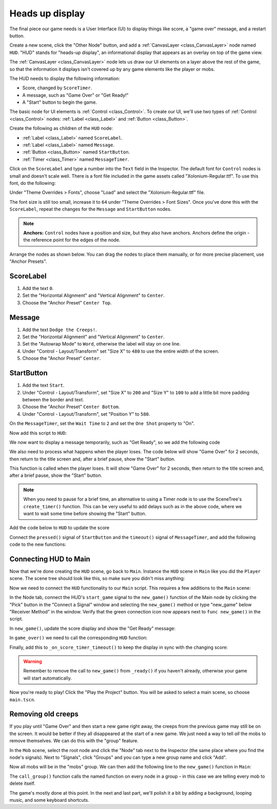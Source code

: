 .. _doc_your_first_2d_game_heads_up_display:

Heads up display
================

The final piece our game needs is a User Interface (UI) to display things like
score, a "game over" message, and a restart button.

Create a new scene, click the "Other Node" button, and add a :ref:`CanvasLayer <class_CanvasLayer>` node named
``HUD``. "HUD" stands for "heads-up display", an informational display that
appears as an overlay on top of the game view.

The :ref:`CanvasLayer <class_CanvasLayer>` node lets us draw our UI elements on
a layer above the rest of the game, so that the information it displays isn't
covered up by any game elements like the player or mobs.

The HUD needs to display the following information:

- Score, changed by ``ScoreTimer``.
- A message, such as "Game Over" or "Get Ready!"
- A "Start" button to begin the game.

The basic node for UI elements is :ref:`Control <class_Control>`. To create our
UI, we'll use two types of :ref:`Control <class_Control>` nodes: :ref:`Label
<class_Label>` and :ref:`Button <class_Button>`.

Create the following as children of the ``HUD`` node:

- :ref:`Label <class_Label>` named ``ScoreLabel``.
- :ref:`Label <class_Label>` named ``Message``.
- :ref:`Button <class_Button>` named ``StartButton``.
- :ref:`Timer <class_Timer>` named ``MessageTimer``.

Click on the ``ScoreLabel`` and type a number into the ``Text`` field in the
Inspector. The default font for ``Control`` nodes is small and doesn't scale
well. There is a font file included in the game assets called
"Xolonium-Regular.ttf". To use this font, do the following:

Under "Theme Overrides > Fonts", choose "Load" and select the "Xolonium-Regular.ttf" file.

.. image:: img/custom_font_load_font.webp

The font size is still too small, increase it to ``64`` under "Theme Overrides > Font Sizes". 
Once you've done this with the ``ScoreLabel``, repeat the changes for the ``Message`` and ``StartButton`` nodes.

.. image:: img/custom_font_size.webp

.. note:: **Anchors:** ``Control`` nodes have a position and size,
          but they also have anchors. Anchors define the origin -
          the reference point for the edges of the node.

Arrange the nodes as shown below.
You can drag the nodes to place them manually, or for more precise placement,
use "Anchor Presets".

.. image:: img/ui_anchor.webp

ScoreLabel
~~~~~~~~~~

1. Add the text ``0``.
2. Set the "Horizontal Alignment" and "Vertical Alignment" to ``Center``.
3. Choose the "Anchor Preset" ``Center Top``.

Message
~~~~~~~~~~~~

1. Add the text ``Dodge the Creeps!``.
2. Set the "Horizontal Alignment" and "Vertical Alignment" to ``Center``.
3. Set the "Autowrap Mode" to ``Word``, otherwise the label will stay on one line.
4. Under "Control - Layout/Transform" set "Size X"  to ``480`` to use the entire width of the screen.
5. Choose the "Anchor Preset" ``Center``.

StartButton
~~~~~~~~~~~

1. Add the text ``Start``.
2. Under "Control - Layout/Transform", set "Size X" to ``200`` and "Size Y" to ``100``
   to add a little bit more padding between the border and text.
3. Choose the "Anchor Preset" ``Center Bottom``.
4. Under "Control - Layout/Transform", set "Position Y" to ``580``.

On the ``MessageTimer``, set the ``Wait Time`` to ``2`` and set the ``One Shot``
property to "On".

Now add this script to ``HUD``:

.. tabs::
 .. code-tab:: gdscript GDScript

    extends CanvasLayer

    # Notifies `Main` node that the button has been pressed
    signal start_game

 .. code-tab:: csharp

    using Godot;

    public partial class HUD : CanvasLayer
    {
        // Don't forget to rebuild the project so the editor knows about the new signal.

        [Signal]
        public delegate void StartGameEventHandler();
    }

We now want to display a message temporarily,
such as "Get Ready", so we add the following code

.. tabs::
 .. code-tab:: gdscript GDScript

    func show_message(text):
        $Message.text = text
        $Message.show()
        $MessageTimer.start()

 .. code-tab:: csharp

    public void ShowMessage(string text)
    {
        var message = GetNode<Label>("Message");
        message.Text = text;
        message.Show();

        GetNode<Timer>("MessageTimer").Start();
    }

We also need to process what happens when the player loses. The code below will show "Game Over" for 2 seconds, then return to the title screen and, after a brief pause, show the "Start" button.

.. tabs::
 .. code-tab:: gdscript GDScript

    func show_game_over():
        show_message("Game Over")
        # Wait until the MessageTimer has counted down.
        await $MessageTimer.timeout

        $Message.text = "Dodge the Creeps!"
        $Message.show()
        # Make a one-shot timer and wait for it to finish.
        await get_tree().create_timer(1.0).timeout
        $StartButton.show()

 .. code-tab:: csharp

    async public void ShowGameOver()
    {
        ShowMessage("Game Over");

        var messageTimer = GetNode<Timer>("MessageTimer");
        await ToSignal(messageTimer, Timer.SignalName.Timeout);

        var message = GetNode<Label>("Message");
        message.Text = "Dodge the Creeps!";
        message.Show();

        await ToSignal(GetTree().CreateTimer(1.0), SceneTreeTimer.SignalName.Timeout);
        GetNode<Button>("StartButton").Show();
    }

This function is called when the player loses. It will show "Game Over" for 2
seconds, then return to the title screen and, after a brief pause, show the
"Start" button.

.. note:: When you need to pause for a brief time, an alternative to using a
          Timer node is to use the SceneTree's ``create_timer()`` function. This
          can be very useful to add delays such as in the above code, where we
          want to wait some time before showing the "Start" button.

Add the code below to ``HUD`` to update the score

.. tabs::
 .. code-tab:: gdscript GDScript

    func update_score(score):
        $ScoreLabel.text = str(score)

 .. code-tab:: csharp

    public void UpdateScore(int score)
    {
        GetNode<Label>("ScoreLabel").Text = score.ToString();
    }

Connect the ``pressed()`` signal of ``StartButton`` and the ``timeout()``
signal of ``MessageTimer``, and add the following code to the new functions:

.. tabs::
 .. code-tab:: gdscript GDScript

    func _on_start_button_pressed():
        $StartButton.hide()
        start_game.emit()

    func _on_message_timer_timeout():
        $Message.hide()

 .. code-tab:: csharp

    private void OnStartButtonPressed()
    {
        GetNode<Button>("StartButton").Hide();
        EmitSignal(SignalName.StartGame);
    }

    private void OnMessageTimerTimeout()
    {
        GetNode<Label>("Message").Hide();
    }

Connecting HUD to Main
~~~~~~~~~~~~~~~~~~~~~~

Now that we're done creating the ``HUD`` scene, go back to ``Main``. Instance
the ``HUD`` scene in ``Main`` like you did the ``Player`` scene. The scene tree
should look like this, so make sure you didn't miss anything:

.. image:: img/completed_main_scene.webp

Now we need to connect the ``HUD`` functionality to our ``Main`` script. This
requires a few additions to the ``Main`` scene:

In the Node tab, connect the HUD's ``start_game`` signal to the ``new_game()``
function of the Main node by clicking the "Pick" button in the "Connect a Signal"
window and selecting the ``new_game()`` method or type "new_game" below "Receiver Method"
in the window. Verify that the green connection icon now appears next to
``func new_game()`` in the script.

In ``new_game()``, update the score display and show the "Get Ready" message:

.. tabs::
 .. code-tab:: gdscript GDScript

        $HUD.update_score(score)
        $HUD.show_message("Get Ready")

 .. code-tab:: csharp

        var hud = GetNode<HUD>("HUD");
        hud.UpdateScore(_score);
        hud.ShowMessage("Get Ready!");

In ``game_over()`` we need to call the corresponding ``HUD`` function:

.. tabs::
 .. code-tab:: gdscript GDScript

        $HUD.show_game_over()

 .. code-tab:: csharp

        GetNode<HUD>("HUD").ShowGameOver();

Finally, add this to ``_on_score_timer_timeout()`` to keep the display in sync
with the changing score:

.. tabs::
 .. code-tab:: gdscript GDScript

        $HUD.update_score(score)

 .. code-tab:: csharp

        GetNode<HUD>("HUD").UpdateScore(_score);

.. warning::

    Remember to remove the call to ``new_game()`` from
    ``_ready()`` if you haven't already, otherwise
    your game will start automatically.

Now you're ready to play! Click the "Play the Project" button. You will be asked
to select a main scene, so choose ``main.tscn``.

Removing old creeps
~~~~~~~~~~~~~~~~~~~

If you play until "Game Over" and then start a new game right away, the creeps
from the previous game may still be on the screen. It would be better if they
all disappeared at the start of a new game. We just need a way to tell *all* the
mobs to remove themselves. We can do this with the "group" feature.

In the ``Mob`` scene, select the root node and click the "Node" tab next to the
Inspector (the same place where you find the node's signals). Next to "Signals",
click "Groups" and you can type a new group name and click "Add".

.. image:: img/group_tab.webp

Now all mobs will be in the "mobs" group. We can then add the following line to
the ``new_game()`` function in ``Main``:

.. tabs::
 .. code-tab:: gdscript GDScript

        get_tree().call_group("mobs", "queue_free")

 .. code-tab:: csharp

        // Note that for calling Godot-provided methods with strings,
        // we have to use the original Godot snake_case name.
        GetTree().CallGroup("mobs", Node.MethodName.QueueFree);

The ``call_group()`` function calls the named function on every node in a
group - in this case we are telling every mob to delete itself.

The game's mostly done at this point. In the next and last part, we'll polish it
a bit by adding a background, looping music, and some keyboard shortcuts.
